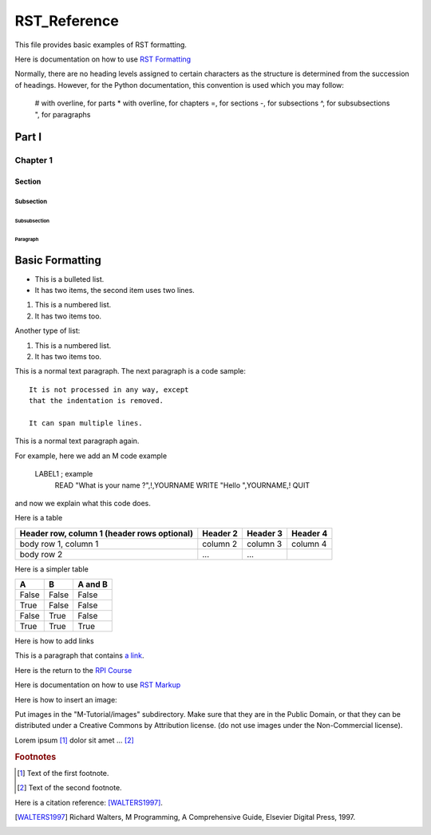 =================
RST_Reference
=================


This file provides basic examples of RST formatting.

Here is documentation on how to use `RST Formatting`_

.. _RST Formatting: http://sphinx.pocoo.org/rest.html


Normally, there are no heading levels assigned to certain characters as the structure is determined from the succession of headings. However, for the Python documentation, this convention is used which you may follow:

    # with overline, for parts
    * with overline, for chapters
    =, for sections
    -, for subsections
    ^, for subsubsections
    ", for paragraphs


Part I
######

Chapter 1
*********

Section
=======

Subsection
----------

Subsubsection
^^^^^^^^^^^^^

Paragraph
"""""""""




Basic Formatting
################


* This is a bulleted list.
* It has two items, the second
  item uses two lines.

1. This is a numbered list.
2. It has two items too.

Another type of list:

#. This is a numbered list.
#. It has two items too.



This is a normal text paragraph. The next paragraph is a code sample::

   It is not processed in any way, except
   that the indentation is removed.

   It can span multiple lines.

This is a normal text paragraph again.

For example, here we add an M code example

   LABEL1 ; example
    READ "What is your name ?",!,YOURNAME
    WRITE "Hello ",YOURNAME,!
    QUIT

and now we explain what this code does.


Here is a table

+------------------------+------------+----------+----------+
| Header row, column 1   | Header 2   | Header 3 | Header 4 |
| (header rows optional) |            |          |          |
+========================+============+==========+==========+
| body row 1, column 1   | column 2   | column 3 | column 4 |
+------------------------+------------+----------+----------+
| body row 2             | ...        | ...      |          |
+------------------------+------------+----------+----------+


Here is a simpler table


=====  =====  =======
A      B      A and B
=====  =====  =======
False  False  False
True   False  False
False  True   False
True   True   True
=====  =====  =======



Here is how to add links

This is a paragraph that contains `a link`_.

.. _a link: http://opensource.com/


Here is the return to the `RPI Course`_

.. _RPI Course: http://www.opensourcesoftwarepractice.org


Here is documentation on how to use `RST Markup`_

.. _RST Markup: http://sphinx.pocoo.org/rest.html#rst-primer


Here is how to insert an image:

.. image:: ../images/osdc_HEALTH_m1a_520x292-1.png

Put images in the "M-Tutorial/images" subdirectory.
Make sure that they are in the Public Domain, or that they can be distributed
under a Creative Commons by Attribution license. (do not use images under the
Non-Commercial license).


Lorem ipsum [#f1]_ dolor sit amet ... [#f2]_

.. rubric:: Footnotes

.. [#f1] Text of the first footnote.
.. [#f2] Text of the second footnote.

Here is a citation reference: [WALTERS1997]_.

.. [WALTERS1997] Richard Walters, M Programming, A Comprehensive Guide, Elsevier Digital Press, 1997.



